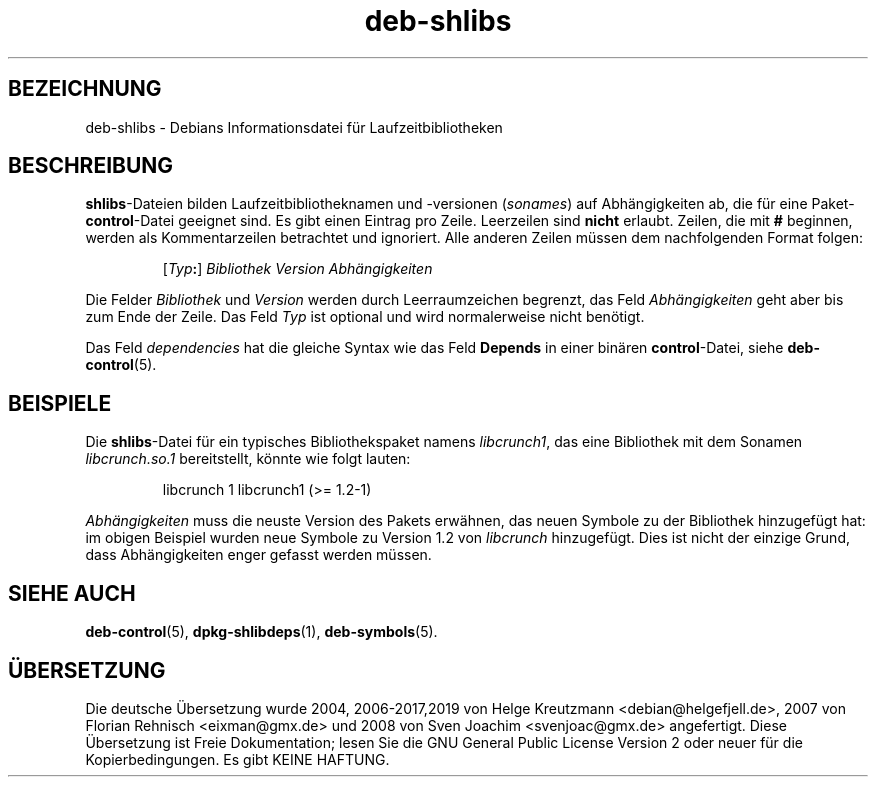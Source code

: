 .\" dpkg manual page - deb-shlibs(5)
.\"
.\" Copyright © 1996 Michael Shields <shields@crosslink.net>
.\" Copyright © 2008 Zack Weinberg <zackw@panix.com>
.\"
.\" This is free software; you can redistribute it and/or modify
.\" it under the terms of the GNU General Public License as published by
.\" the Free Software Foundation; either version 2 of the License, or
.\" (at your option) any later version.
.\"
.\" This is distributed in the hope that it will be useful,
.\" but WITHOUT ANY WARRANTY; without even the implied warranty of
.\" MERCHANTABILITY or FITNESS FOR A PARTICULAR PURPOSE.  See the
.\" GNU General Public License for more details.
.\"
.\" You should have received a copy of the GNU General Public License
.\" along with this program.  If not, see <https://www.gnu.org/licenses/>.
.
.\"*******************************************************************
.\"
.\" This file was generated with po4a. Translate the source file.
.\"
.\"*******************************************************************
.TH deb\-shlibs 5 %RELEASE_DATE% %VERSION% dpkg\-Programmsammlung
.nh
.SH BEZEICHNUNG
deb\-shlibs \- Debians Informationsdatei für Laufzeitbibliotheken
.
.SH BESCHREIBUNG
.PP
\fBshlibs\fP\-Dateien bilden Laufzeitbibliotheknamen und \-versionen (\fIsonames\fP)
auf Abhängigkeiten ab, die für eine Paket\-\fBcontrol\fP\-Datei geeignet sind. Es
gibt einen Eintrag pro Zeile. Leerzeilen sind \fBnicht\fP erlaubt. Zeilen, die
mit \fB#\fP beginnen, werden als Kommentarzeilen betrachtet und ignoriert. Alle
anderen Zeilen müssen dem nachfolgenden Format folgen:
.IP
[\fITyp\fP\fB:\fP] \fIBibliothek\fP \fIVersion\fP \fIAbhängigkeiten\fP
.PP
Die Felder \fIBibliothek\fP und \fIVersion\fP werden durch Leerraumzeichen
begrenzt, das Feld \fIAbhängigkeiten\fP geht aber bis zum Ende der Zeile. Das
Feld \fITyp\fP ist optional und wird normalerweise nicht benötigt.
.PP
Das Feld \fIdependencies\fP hat die gleiche Syntax wie das Feld \fBDepends\fP in
einer binären \fBcontrol\fP\-Datei, siehe \fBdeb\-control\fP(5).
.
.SH BEISPIELE
.PP
Die \fBshlibs\fP\-Datei für ein typisches Bibliothekspaket namens \fIlibcrunch1\fP,
das eine Bibliothek mit dem Sonamen \fIlibcrunch.so.1\fP bereitstellt, könnte
wie folgt lauten:
.IP
libcrunch 1 libcrunch1 (>= 1.2\-1)
.PP
\fIAbhängigkeiten\fP muss die neuste Version des Pakets erwähnen, das neuen
Symbole zu der Bibliothek hinzugefügt hat: im obigen Beispiel wurden neue
Symbole zu Version 1.2 von \fIlibcrunch\fP hinzugefügt. Dies ist nicht der
einzige Grund, dass Abhängigkeiten enger gefasst werden müssen.
.
.SH "SIEHE AUCH"
\fBdeb\-control\fP(5), \fBdpkg\-shlibdeps\fP(1), \fBdeb\-symbols\fP(5).
.SH ÜBERSETZUNG
Die deutsche Übersetzung wurde 2004, 2006-2017,2019 von Helge Kreutzmann
<debian@helgefjell.de>, 2007 von Florian Rehnisch <eixman@gmx.de> und
2008 von Sven Joachim <svenjoac@gmx.de>
angefertigt. Diese Übersetzung ist Freie Dokumentation; lesen Sie die
GNU General Public License Version 2 oder neuer für die Kopierbedingungen.
Es gibt KEINE HAFTUNG.
